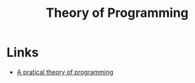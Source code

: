 :PROPERTIES:
:ID:       89022089-baff-45d7-897d-fb435bc136fa
:END:
#+title: Theory of Programming

* Links
+ [[https://www.cs.toronto.edu/~hehner/aPToP/aPToP.pdf][A pratical theory of programming]]
